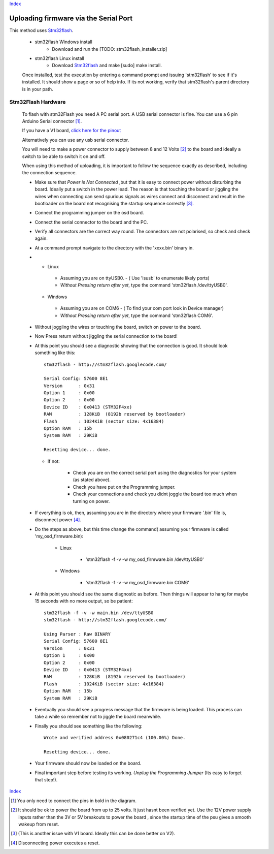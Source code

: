 Index_

======================================
Uploading firmware via the Serial Port
======================================

This method uses Stm32flash_. 
  
  * stm32flash Windows install
    	- Download and run the [TODO: stm32flash_installer.zip]
  * stm32flash Linux install
      - Download Stm32flash_ and  make [sudo] make install.
  	 
  Once installed, test the execution by entering a command prompt and issuing 'stm32flash' 
  to see if it's installed. It should show a page or so of help info.
  If its not working, verify that stm32flash's parent directory is in your path.
  
  
Stm32Flash Hardware
--------------------
      
  To flash with stm32Flash you need A PC serial port. 
  A USB serial connector is fine. You can use a 6 pin Arduino Serial connector [1]_.
   
  .. image:: V2_1_mavlink_sp_pinout.png

  If you have a V1 board, `click here for the pinout`_

  Alternatively you can use any usb serial connector.

  You will need to make a power connector to supply between 8 and 12 Volts [2]_ 
  to the board and ideally a switch to be able to switch it on and off.
   
  When using this method of uploading, it is important to follow the sequence 
  exactly as described, including the connection sequence. 
   
  *	
      Make sure that *Power is Not Connected*
      ,but that it is easy to connect power without disturbing the board. 
      Ideally put a switch in the power lead. 
      The reason is that touching the board or jiggling the wires
      when connecting can send spurious signals as wires connect 
      and disconnect and result in the bootloader on the board not
      recognising the startup sequence correctly [3]_.
  
  *	Connect the programming jumper on the osd board.
  *   Connect the serial connector to the board and the PC.
  *   
      Verify all connectors are the correct way round. 
      The connectors are not polarised, so check and check again.

  *   At a command prompt navigate to the directory with the 'xxxx.bin' binary in.
  *   
      -   Linux   
      
         +   Assuming you are on ttyUSB0. - ( Use 'lsusb' to enumerate likely ports)
         +   *Without Pressing return after yet*, type the command 'stm32flash /dev/ttyUSB0'.
         
      -   Windows 
      
         +   Assuming you are on COM6 - ( To find your com port look in Device manager)
         +   *Without Pressing return after yet*, type the command 'stm32flash COM6'.
         
  *  Without joggling the wires or touching the board, switch on power to the board.
  *  Now Press return without jiggling the serial connection to the board!
  *  
     At this point you should see a diagnostic showing that the connection is good.
     It should look something like this::

         stm32flash - http://stm32flash.googlecode.com/

         Serial Config: 57600 8E1
         Version      : 0x31
         Option 1     : 0x00
         Option 2     : 0x00
         Device ID    : 0x0413 (STM32F4xx)
         RAM          : 128KiB  (8192b reserved by bootloader)
         Flash        : 1024KiB (sector size: 4x16384)
         Option RAM   : 15b
         System RAM   : 29KiB

         Resetting device... done.
     
     - If not:
   
         + Check you are on the correct serial port using the diagnostics for your system (as stated above). 
         + Check you have put on the Programming jumper.
         + Check your connections and check you didnt joggle the board too much when turning on power.

  *  
      If everything is ok, then, assuming you are in the directory where your firmware 
      '.bin' file is, disconnect power [4]_.

  *  Do the steps as above, but this time change the command( assuming your firmware is called 'my_osd_firmware.bin):
  
  		-   Linux  
  		
  			+  'stm32flash -f -v -w my_osd_firmware.bin /dev/ttyUSB0'
  		
  		-   Windows
  		
  			+  'stm32flash -f -v -w my_osd_firmware.bin COM6'
  		
  *  
     At this point you should see the same diagnostic as before. 
     Then things will appear to hang for maybe 15 seconds with no more output, so be patient:: 
     
            stm32flash -f -v -w main.bin /dev/ttyUSB0
            stm32flash - http://stm32flash.googlecode.com/

            Using Parser : Raw BINARY
            Serial Config: 57600 8E1
            Version      : 0x31
            Option 1     : 0x00
            Option 2     : 0x00
            Device ID    : 0x0413 (STM32F4xx)
            RAM          : 128KiB  (8192b reserved by bootloader)
            Flash        : 1024KiB (sector size: 4x16384)
            Option RAM   : 15b
            System RAM   : 29KiB

  *  
     Eventually you should see a progress message that the firmware is being loaded. 
     This process can take a while so remember not to jiggle the board meanwhile. 
     

  *
     Finally you should see something like the following::

            Wrote and verified address 0x080271c4 (100.00%) Done.

            Resetting device... done.

  *  Your firmware  should now be loaded on the board.

  *  
     Final important step before testing its working. 
     *Unplug the Programming Jumper* (Its easy to forget that step!).


Index_

.. _Stm32Flash: http://stm32flash.googlecode.com
.. _Index: index.html
.. _`click here for the pinout`: v1_board.html

.. [1] You only need to connect the pins in bold in the diagram.
.. [2] It should be ok to power the board from up to 25 volts. It just hasnt been verified yet.
       Use the 12V power supply inputs rather than the 3V or 5V breakouts to power the board
       , since the startup time of the psu gives a smooth wakeup from reset.
.. [3] (This is another issue with V1 board. Ideally this can be done better on V2).
.. [4] Disconnecting power executes a reset.
      

